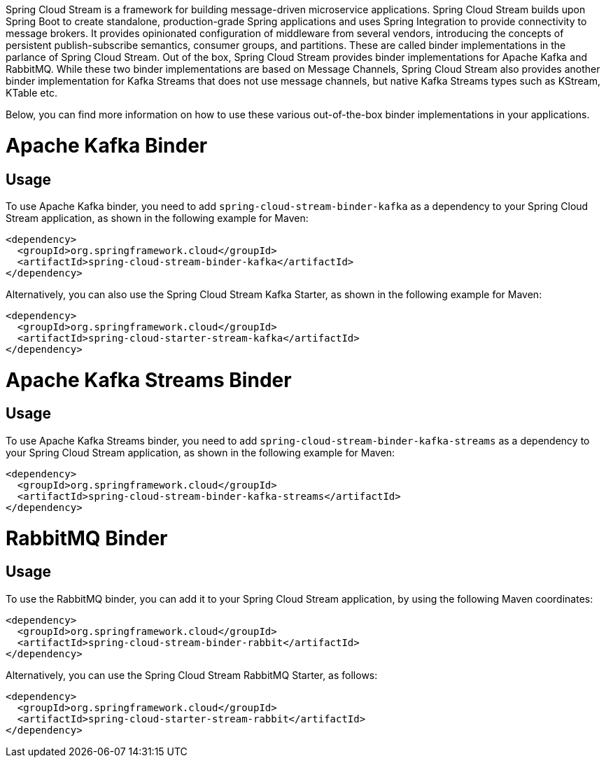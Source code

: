 Spring Cloud Stream is a framework for building message-driven microservice applications.
Spring Cloud Stream builds upon Spring Boot to create standalone, production-grade Spring applications and uses Spring Integration to provide connectivity to message brokers.
It provides opinionated configuration of middleware from several vendors, introducing the concepts of persistent publish-subscribe semantics, consumer groups, and partitions.
These are called binder implementations in the parlance of Spring Cloud Stream.
Out of the box, Spring Cloud Stream provides binder implementations for Apache Kafka and RabbitMQ.
While these two binder implementations are based on Message Channels, Spring Cloud Stream also provides another binder implementation for Kafka Streams that does not use message channels, but native Kafka Streams types such as KStream, KTable etc.

Below, you can find more information on how to use these various out-of-the-box binder implementations in your applications.

[[apache-kafka-binder]]
= Apache Kafka Binder

[[usage]]
== Usage

To use Apache Kafka binder, you need to add `spring-cloud-stream-binder-kafka` as a dependency to your Spring Cloud Stream application, as shown in the following example for Maven:

[source,xml]
----
<dependency>
  <groupId>org.springframework.cloud</groupId>
  <artifactId>spring-cloud-stream-binder-kafka</artifactId>
</dependency>
----

Alternatively, you can also use the Spring Cloud Stream Kafka Starter, as shown in the following example for Maven:

[source,xml]
----
<dependency>
  <groupId>org.springframework.cloud</groupId>
  <artifactId>spring-cloud-starter-stream-kafka</artifactId>
</dependency>
----

[[apache-kafka-streams-binder]]
= Apache Kafka Streams Binder

[[usage]]
== Usage

To use Apache Kafka Streams binder, you need to add `spring-cloud-stream-binder-kafka-streams` as a dependency to your Spring Cloud Stream application, as shown in the following example for Maven:

[source,xml]
----
<dependency>
  <groupId>org.springframework.cloud</groupId>
  <artifactId>spring-cloud-stream-binder-kafka-streams</artifactId>
</dependency>
----

[[rabbitmq-binder]]
= RabbitMQ Binder
[[usage]]
== Usage

To use the RabbitMQ binder, you can add it to your Spring Cloud Stream application, by using the following Maven coordinates:

[source,xml]
----
<dependency>
  <groupId>org.springframework.cloud</groupId>
  <artifactId>spring-cloud-stream-binder-rabbit</artifactId>
</dependency>
----

Alternatively, you can use the Spring Cloud Stream RabbitMQ Starter, as follows:

[source,xml]
----
<dependency>
  <groupId>org.springframework.cloud</groupId>
  <artifactId>spring-cloud-starter-stream-rabbit</artifactId>
</dependency>
----
